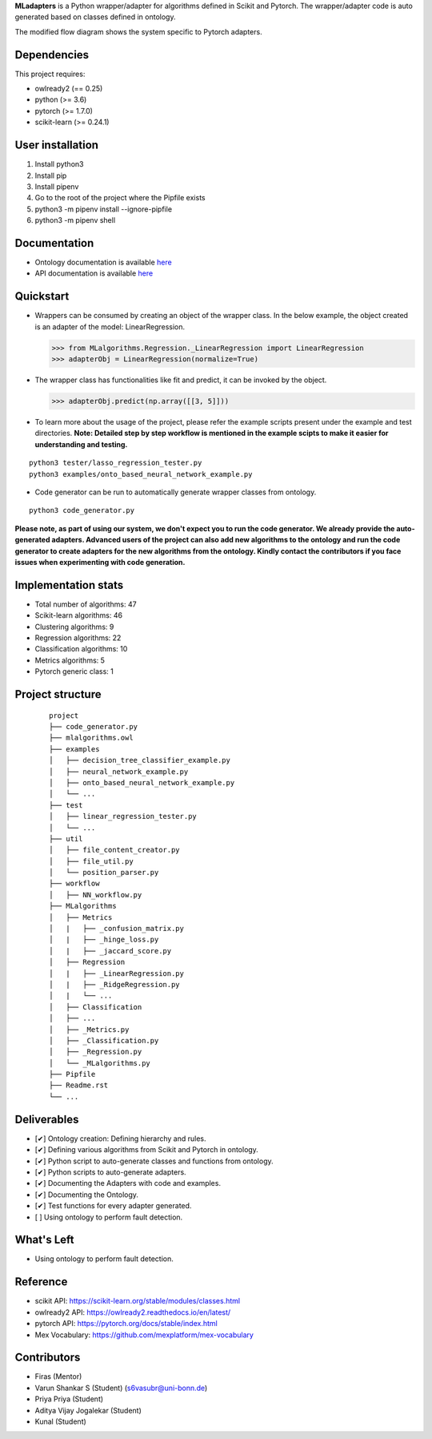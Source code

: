 .. -*- mode: rst -*-


.. |PythonVersion| image:: https://img.shields.io/badge/python-3.6%20%7C%203.7%20%7C%203.8-blue
.. _PythonVersion: https://img.shields.io/badge/python-3.6%20%7C%203.7%20%7C%203.8-blue

.. |PythonMinVersion| replace:: 3.6
.. |owlready2MinVersion| replace:: 0.25
.. |Scikit-learnMinVersion| replace:: 0.24.1
.. |PytorchMinVersion| replace:: 1.7.0

**MLadapters** is a Python wrapper/adapter for algorithms defined in Scikit and Pytorch. The wrapper/adapter code is auto generated based on classes defined in ontology.

.. image:: docs/system_workflow.png 

The modified flow diagram shows the system specific to Pytorch adapters. 

.. image:: docs/system_workflow_pytorch.png 


Dependencies
----------------

This project requires:

- owlready2 (== |owlready2MinVersion|)
- python (>= |PythonMinVersion|)
- pytorch (>= |PytorchMinVersion|)
- scikit-learn (>= |Scikit-learnMinVersion|)

User installation
----------------

1. Install python3
2. Install pip
3. Install pipenv
4. Go to the root of the project where the Pipfile exists
5. python3 -m pipenv install --ignore-pipfile
6. python3 -m pipenv shell

Documentation
----------------
.. _onto_doc: /docs/Ontology%20Structure.md
.. _tutorial: /docs/API.md

- Ontology documentation is available `here <onto_doc_>`_

- API documentation is available `here <tutorial_>`_
  
Quickstart
----------------

* Wrappers can be consumed by creating an object of the wrapper class. In the below example, the object created is an adapter of the model: LinearRegression.

  >>> from MLalgorithms.Regression._LinearRegression import LinearRegression
  >>> adapterObj = LinearRegression(normalize=True)

* The wrapper class has functionalities like fit and predict, it can be invoked by the object.

  >>> adapterObj.predict(np.array([[3, 5]]))
  
* To learn more about the usage of the project, please refer the example scripts present under the example and test directories. **Note: Detailed step by step workflow is mentioned in the example scipts to make it easier for understanding and testing.**
::

      python3 tester/lasso_regression_tester.py
      python3 examples/onto_based_neural_network_example.py

* Code generator can be run to automatically generate wrapper classes from ontology.
::

      python3 code_generator.py
**Please note, as part of using our system, we don't expect you to run the code generator. We already provide the auto-generated adapters.
Advanced users of the project can also add new algorithms to the ontology and run the code generator to create adapters for the new algorithms from the ontology. Kindly contact the contributors if you face issues when experimenting with code generation.**



Implementation stats
----------------
- Total number of algorithms: 47
- Scikit-learn algorithms: 46
- Clustering algorithms: 9
- Regression algorithms: 22
- Classification algorithms: 10
- Metrics algorithms: 5
- Pytorch generic class: 1


Project structure
----------------
 ::

    project
    ├── code_generator.py
    ├── mlalgorithms.owl
    ├── examples
    │   ├── decision_tree_classifier_example.py
    │   ├── neural_network_example.py
    │   ├── onto_based_neural_network_example.py
    │   └── ...
    ├── test          
    │   ├── linear_regression_tester.py
    │   └── ...
    ├── util          
    │   ├── file_content_creator.py          
    │   ├── file_util.py
    │   └── position_parser.py    
    ├── workflow          
    │   ├── NN_workflow.py    
    ├── MLalgorithms          
    │   ├── Metrics          
    │   |   ├── _confusion_matrix.py          
    │   |   ├── _hinge_loss.py          
    │   |   ├── _jaccard_score.py          
    │   ├── Regression          
    │   |   ├── _LinearRegression.py
    │   |   ├── _RidgeRegression.py
    │   |   └── ...          
    │   ├── Classification
    │   ├── ...          
    │   ├── _Metrics.py          
    │   ├── _Classification.py
    │   ├── _Regression.py
    │   └── _MLalgorithms.py
    ├── Pipfile          
    ├── Readme.rst
    └── ...
    

Deliverables
----------------
- [✔] Ontology creation: Defining hierarchy and rules.
- [✔] Defining various algorithms from Scikit and Pytorch in ontology.
- [✔] Python script to auto-generate classes and functions from ontology.
- [✔] Python scripts to auto-generate adapters. 
- [✔] Documenting the Adapters with code and examples.
- [✔] Documenting the Ontology.
- [✔] Test functions for every adapter generated.
- [ ] Using ontology to perform fault detection.


What's Left
----------------
- Using ontology to perform fault detection.

Reference
----------------

- scikit API: https://scikit-learn.org/stable/modules/classes.html
- owlready2 API: https://owlready2.readthedocs.io/en/latest/
- pytorch API: https://pytorch.org/docs/stable/index.html
- Mex Vocabulary: https://github.com/mexplatform/mex-vocabulary

Contributors
----------------

- Firas (Mentor)
- Varun Shankar S (Student) (s6vasubr@uni-bonn.de)
- Priya Priya (Student)
- Aditya Vijay Jogalekar (Student)
- Kunal (Student)


